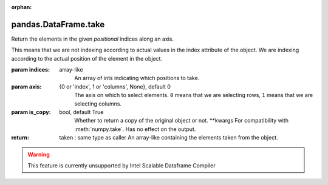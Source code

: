.. _pandas.DataFrame.take:

:orphan:

pandas.DataFrame.take
*********************

Return the elements in the given *positional* indices along an axis.

This means that we are not indexing according to actual values in
the index attribute of the object. We are indexing according to the
actual position of the element in the object.

:param indices:
    array-like
        An array of ints indicating which positions to take.

:param axis:
    {0 or 'index', 1 or 'columns', None}, default 0
        The axis on which to select elements. ``0`` means that we are
        selecting rows, ``1`` means that we are selecting columns.

:param is_copy:
    bool, default True
        Whether to return a copy of the original object or not.
        \*\*kwargs
        For compatibility with :meth:`numpy.take`. Has no effect on the
        output.

:return: taken : same type as caller
    An array-like containing the elements taken from the object.



.. warning::
    This feature is currently unsupported by Intel Scalable Dataframe Compiler

